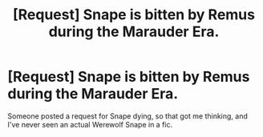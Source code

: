 #+TITLE: [Request] Snape is bitten by Remus during the Marauder Era.

* [Request] Snape is bitten by Remus during the Marauder Era.
:PROPERTIES:
:Author: Mat_Snow
:Score: 10
:DateUnix: 1488169019.0
:DateShort: 2017-Feb-27
:FlairText: Request
:END:
Someone posted a request for Snape dying, so that got me thinking, and I've never seen an actual Werewolf Snape in a fic.

